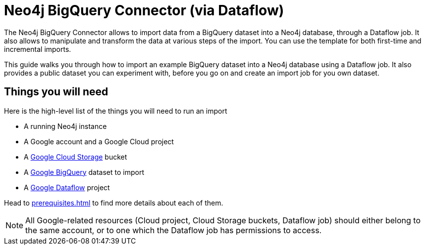 = Neo4j BigQuery Connector (via Dataflow)

The Neo4j BigQuery Connector allows to import data from a BigQuery dataset into a Neo4j database, through a Dataflow job.
It also allows to manipulate and transform the data at various steps of the import.
You can use the template for both first-time and incremental imports.

This guide walks you through how to import an example BigQuery dataset into a Neo4j database using a Dataflow job. It also provides a public dataset you can experiment with, before you go on and create an import job for you own dataset.


[discrete]
== Things you will need

Here is the high-level list of the things you will need to run an import

- A running Neo4j instance
- A Google account and a Google Cloud project
- A link:https://console.cloud.google.com/storage/[Google Cloud Storage] bucket
- A link:https://console.cloud.google.com/bigquery[Google BigQuery] dataset to import
- A link:https://console.cloud.google.com/dataflow/[Google Dataflow] project

Head to xref:prerequisites.adoc[] to find more details about each of them.

[NOTE]
All Google-related resources (Cloud project, Cloud Storage buckets, Dataflow job) should either belong to the same account, or to one which the Dataflow job has permissions to access.
